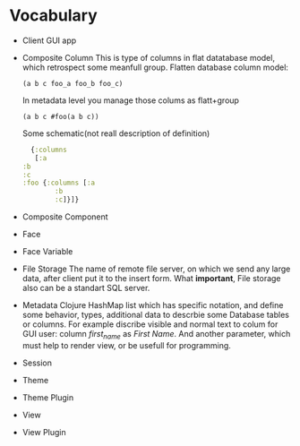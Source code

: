* Vocabulary

  - Client
    GUI app
  - Composite Column
    This is type of columns in flat datatabase model, which retrospect some meanfull group.
    Flatten database column model:
    #+begin_example
     (a b c foo_a foo_b foo_c)
    #+end_example
    In metadata level you manage those colums as flatt+group
    #+begin_example
     (a b c #foo(a b c))
    #+end_example
    Some schematic(not reall description of definition)
    #+begin_src clojure
      {:columns
       [:a
	:b
	:c
	:foo {:columns [:a
			:b
			:c]}]}
    #+end_src
  - Composite Component
  - Face
  - Face Variable
  - File Storage
    The name of remote file server, on which we send any large data, after client put it to the insert form. 
    What *important*, File storage also can be a standart SQL server. 
  - Metadata
    Clojure HashMap list which has specific notation, and define some behavior, types, additional data to descrbie some Database tables or columns.
    For example discribe visible and normal text to colum for GUI user: column /first_name/ as /First Name/. And another parameter, which must help to render view, or be usefull for programming.
  - Session
  - Theme
  - Theme Plugin
  - View
  - View Plugin

    
